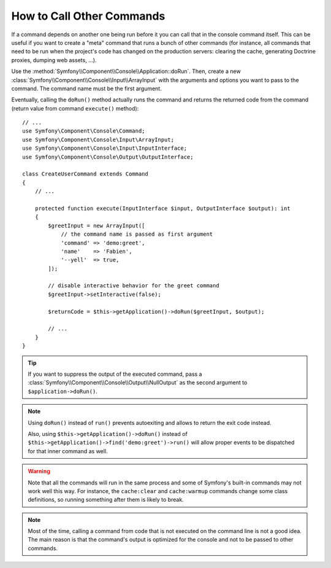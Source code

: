 How to Call Other Commands
==========================

If a command depends on another one being run before it you can call that in the
console command itself. This can be useful
if you want to create a "meta" command that runs a bunch of other commands
(for instance, all commands that need to be run when the project's code has
changed on the production servers: clearing the cache, generating Doctrine
proxies, dumping web assets, ...).

Use the :method:`Symfony\\Component\\Console\\Application::doRun`. Then, create
a new :class:`Symfony\\Component\\Console\\Input\\ArrayInput` with the
arguments and options you want to pass to the command. The command name must be
the first argument.

Eventually, calling the ``doRun()`` method actually runs the command and returns
the returned code from the command (return value from command ``execute()``
method)::

    // ...
    use Symfony\Component\Console\Command;
    use Symfony\Component\Console\Input\ArrayInput;
    use Symfony\Component\Console\Input\InputInterface;
    use Symfony\Component\Console\Output\OutputInterface;

    class CreateUserCommand extends Command
    {
        // ...

        protected function execute(InputInterface $input, OutputInterface $output): int
        {
            $greetInput = new ArrayInput([
                // the command name is passed as first argument
                'command' => 'demo:greet',
                'name'    => 'Fabien',
                '--yell'  => true,
            ]);

            // disable interactive behavior for the greet command
            $greetInput->setInteractive(false);

            $returnCode = $this->getApplication()->doRun($greetInput, $output);

            // ...
        }
    }

.. tip::

    If you want to suppress the output of the executed command, pass a
    :class:`Symfony\\Component\\Console\\Output\\NullOutput` as the second
    argument to ``$application->doRun()``.

.. note::

    Using ``doRun()`` instead of ``run()`` prevents autoexiting and allows to
    return the exit code instead.

    Also, using ``$this->getApplication()->doRun()`` instead of
    ``$this->getApplication()->find('demo:greet')->run()`` will allow proper
    events to be dispatched for that inner command as well.

.. warning::

    Note that all the commands will run in the same process and some of Symfony's
    built-in commands may not work well this way. For instance, the ``cache:clear``
    and ``cache:warmup`` commands change some class definitions, so running
    something after them is likely to break.

.. note::

    Most of the time, calling a command from code that is not executed on the
    command line is not a good idea. The main reason is that the command's
    output is optimized for the console and not to be passed to other commands.
